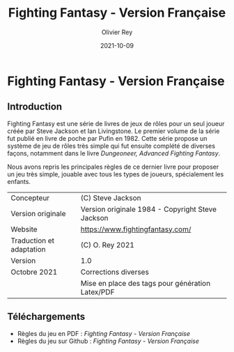 #+TITLE: Fighting Fantasy - Version Française
#+AUTHOR: Olivier Rey
#+DATE: 2021-10-09
#+STARTUP: overview

[[file:FF2018.png]]

* Fighting Fantasy - Version Française

** Introduction

Fighting Fantasy est une série de livres de jeux de rôles pour un seul joueur créée par Steve Jackson et Ian Livingstone. Le premier volume de la série fut publié en livre de poche par Pufin en 1982. Cette série propose un système de jeu de rôles très simple qui fut ensuite complété de diverses façons, notamment dans le livre /Dungeoneer, Advanced Fighting Fantasy/.

Nous avons repris les principales règles de ce dernier livre pour proposer un jeu très simple, jouable avec tous les types de joueurs, spécialement les enfants.

#+ATTR_HTML: :border 2 :rules all :frame border
#+ATTR_LATEX: :environment longtable :align ll
| Concepteur               | (C) Steve Jackson                                               |
| Version originale        | Version originale 1984 - Copyright Steve Jackson                |
| Website                  | [[https://www.fightingfantasy.com/][https://www.fightingfantasy.com/]]                                |
| Traduction et adaptation | (C) O. Rey 2021                                                 |
| Version                  | 1.0                                                             |
| Octobre 2021             | Corrections diverses                                            |
|                          | Mise en place des tags pour génération Latex/PDF                |

** Téléchargements

- Règles du jeu en PDF : [[FightingFantasy-VersionFrancaise-OreyJdr03.pdf][Fighting Fantasy - Version Française]]
- Règles du jeu sur Github : [[FightingFantasy-VersionFrancaise-OreyJdr03.org][Fighting Fantasy - Version Française]]

